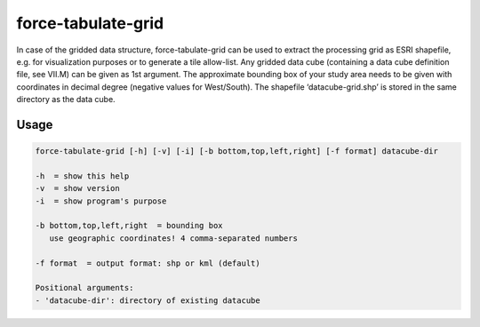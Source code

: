 .. _tabulate-grid:

force-tabulate-grid
===================

In case of the gridded data structure, force-tabulate-grid can be used to extract the processing grid as ESRI shapefile, e.g. for visualization purposes or to generate a tile allow-list. Any gridded data cube (containing a data cube definition file, see VII.M) can be given as 1st argument. The approximate bounding box of your study area needs to be given with coordinates in decimal degree (negative values for West/South). The shapefile ‘datacube-grid.shp’ is stored in the same directory as the data cube.

Usage
^^^^^

.. code-block:: bash
    
   force-tabulate-grid [-h] [-v] [-i] [-b bottom,top,left,right] [-f format] datacube-dir

   -h  = show this help
   -v  = show version
   -i  = show program's purpose

   -b bottom,top,left,right  = bounding box
      use geographic coordinates! 4 comma-separated numbers

   -f format  = output format: shp or kml (default)

   Positional arguments:
   - 'datacube-dir': directory of existing datacube
